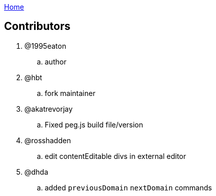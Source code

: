 :uri-asciidoctor: http://asciidoctor.org
:icons: font
:source-highlighter: pygments
:nofooter:
link:index.html[Home]

== Contributors 


. @1995eaton 
.. author

. @hbt
.. fork maintainer

. @akatrevorjay
.. Fixed peg.js build file/version

. @rosshadden
.. edit contentEditable divs in external editor


. @dhda
.. added `previousDomain` `nextDomain` commands
